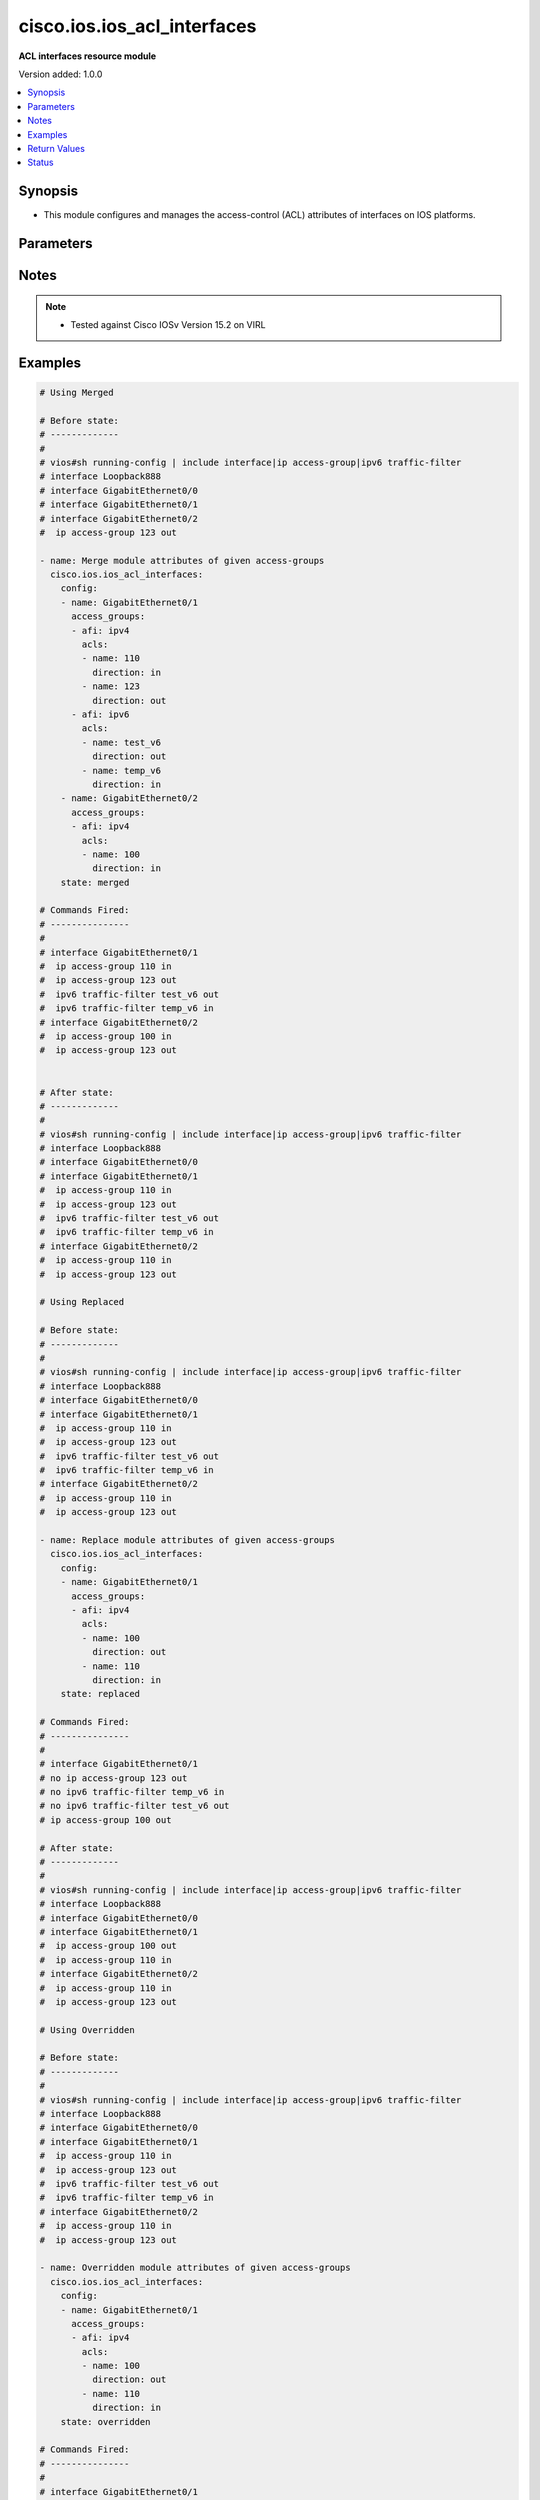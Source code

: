 .. _cisco.ios.ios_acl_interfaces_module:


****************************
cisco.ios.ios_acl_interfaces
****************************

**ACL interfaces resource module**


Version added: 1.0.0

.. contents::
   :local:
   :depth: 1


Synopsis
--------
- This module configures and manages the access-control (ACL) attributes of interfaces on IOS platforms.




Parameters
----------

.. raw:: html

    <table  border=0 cellpadding=0 class="documentation-table">
        <tr>
            <th colspan="4">Parameter</th>
            <th>Choices/<font color="blue">Defaults</font></th>
            <th width="100%">Comments</th>
        </tr>
            <tr>
                <td colspan="4">
                    <div class="ansibleOptionAnchor" id="parameter-"></div>
                    <b>config</b>
                    <a class="ansibleOptionLink" href="#parameter-" title="Permalink to this option"></a>
                    <div style="font-size: small">
                        <span style="color: purple">list</span>
                         / <span style="color: purple">elements=dictionary</span>
                    </div>
                </td>
                <td>
                </td>
                <td>
                        <div>A dictionary of ACL interfaces options</div>
                </td>
            </tr>
                                <tr>
                    <td class="elbow-placeholder"></td>
                <td colspan="3">
                    <div class="ansibleOptionAnchor" id="parameter-"></div>
                    <b>access_groups</b>
                    <a class="ansibleOptionLink" href="#parameter-" title="Permalink to this option"></a>
                    <div style="font-size: small">
                        <span style="color: purple">list</span>
                         / <span style="color: purple">elements=dictionary</span>
                    </div>
                </td>
                <td>
                </td>
                <td>
                        <div>Specify access-group for IP access list (standard or extended).</div>
                </td>
            </tr>
                                <tr>
                    <td class="elbow-placeholder"></td>
                    <td class="elbow-placeholder"></td>
                <td colspan="2">
                    <div class="ansibleOptionAnchor" id="parameter-"></div>
                    <b>acls</b>
                    <a class="ansibleOptionLink" href="#parameter-" title="Permalink to this option"></a>
                    <div style="font-size: small">
                        <span style="color: purple">list</span>
                         / <span style="color: purple">elements=dictionary</span>
                    </div>
                </td>
                <td>
                </td>
                <td>
                        <div>Specifies the ACLs for the provided AFI.</div>
                </td>
            </tr>
                                <tr>
                    <td class="elbow-placeholder"></td>
                    <td class="elbow-placeholder"></td>
                    <td class="elbow-placeholder"></td>
                <td colspan="1">
                    <div class="ansibleOptionAnchor" id="parameter-"></div>
                    <b>direction</b>
                    <a class="ansibleOptionLink" href="#parameter-" title="Permalink to this option"></a>
                    <div style="font-size: small">
                        <span style="color: purple">string</span>
                         / <span style="color: red">required</span>
                    </div>
                </td>
                <td>
                        <ul style="margin: 0; padding: 0"><b>Choices:</b>
                                    <li>in</li>
                                    <li>out</li>
                        </ul>
                </td>
                <td>
                        <div>Specifies the direction of packets that the ACL will be applied on.</div>
                        <div>With one direction already assigned, other acl direction cannot be same.</div>
                </td>
            </tr>
            <tr>
                    <td class="elbow-placeholder"></td>
                    <td class="elbow-placeholder"></td>
                    <td class="elbow-placeholder"></td>
                <td colspan="1">
                    <div class="ansibleOptionAnchor" id="parameter-"></div>
                    <b>name</b>
                    <a class="ansibleOptionLink" href="#parameter-" title="Permalink to this option"></a>
                    <div style="font-size: small">
                        <span style="color: purple">string</span>
                         / <span style="color: red">required</span>
                    </div>
                </td>
                <td>
                </td>
                <td>
                        <div>Specifies the name of the IPv4/IPv4 ACL for the interface.</div>
                </td>
            </tr>

            <tr>
                    <td class="elbow-placeholder"></td>
                    <td class="elbow-placeholder"></td>
                <td colspan="2">
                    <div class="ansibleOptionAnchor" id="parameter-"></div>
                    <b>afi</b>
                    <a class="ansibleOptionLink" href="#parameter-" title="Permalink to this option"></a>
                    <div style="font-size: small">
                        <span style="color: purple">string</span>
                         / <span style="color: red">required</span>
                    </div>
                </td>
                <td>
                        <ul style="margin: 0; padding: 0"><b>Choices:</b>
                                    <li>ipv4</li>
                                    <li>ipv6</li>
                        </ul>
                </td>
                <td>
                        <div>Specifies the AFI for the ACLs to be configured on this interface.</div>
                </td>
            </tr>

            <tr>
                    <td class="elbow-placeholder"></td>
                <td colspan="3">
                    <div class="ansibleOptionAnchor" id="parameter-"></div>
                    <b>name</b>
                    <a class="ansibleOptionLink" href="#parameter-" title="Permalink to this option"></a>
                    <div style="font-size: small">
                        <span style="color: purple">string</span>
                         / <span style="color: red">required</span>
                    </div>
                </td>
                <td>
                </td>
                <td>
                        <div>Full name of the interface excluding any logical unit number, i.e. GigabitEthernet0/1.</div>
                </td>
            </tr>

            <tr>
                <td colspan="4">
                    <div class="ansibleOptionAnchor" id="parameter-"></div>
                    <b>running_config</b>
                    <a class="ansibleOptionLink" href="#parameter-" title="Permalink to this option"></a>
                    <div style="font-size: small">
                        <span style="color: purple">string</span>
                    </div>
                </td>
                <td>
                </td>
                <td>
                        <div>The module, by default, will connect to the remote device and retrieve the current running-config to use as a base for comparing against the contents of source. There are times when it is not desirable to have the task get the current running-config for every task in a playbook.  The <em>running_config</em> argument allows the implementer to pass in the configuration to use as the base config for comparison. This value of this option should be the output received from device by executing command.</div>
                </td>
            </tr>
            <tr>
                <td colspan="4">
                    <div class="ansibleOptionAnchor" id="parameter-"></div>
                    <b>state</b>
                    <a class="ansibleOptionLink" href="#parameter-" title="Permalink to this option"></a>
                    <div style="font-size: small">
                        <span style="color: purple">string</span>
                    </div>
                </td>
                <td>
                        <ul style="margin: 0; padding: 0"><b>Choices:</b>
                                    <li><div style="color: blue"><b>merged</b>&nbsp;&larr;</div></li>
                                    <li>replaced</li>
                                    <li>overridden</li>
                                    <li>deleted</li>
                                    <li>gathered</li>
                                    <li>parsed</li>
                                    <li>rendered</li>
                        </ul>
                </td>
                <td>
                        <div>The state the configuration should be left in</div>
                        <div>The states <em>rendered</em>, <em>gathered</em> and <em>parsed</em> does not perform any change on the device.</div>
                        <div>The state <em>rendered</em> will transform the configuration in <code>config</code> option to platform specific CLI commands which will be returned in the <em>rendered</em> key within the result. For state <em>rendered</em> active connection to remote host is not required.</div>
                        <div>The state <em>gathered</em> will fetch the running configuration from device and transform it into structured data in the format as per the resource module argspec and the value is returned in the <em>gathered</em> key within the result.</div>
                        <div>The state <em>parsed</em> reads the configuration from <code>running_config</code> option and transforms it into JSON format as per the resource module parameters and the value is returned in the <em>parsed</em> key within the result. The value of <code>running_config</code> option should be the same format as the output of command <em>show running-config | include ip route|ipv6 route</em> executed on device. For state <em>parsed</em> active connection to remote host is not required.</div>
                </td>
            </tr>
    </table>
    <br/>


Notes
-----

.. note::
   - Tested against Cisco IOSv Version 15.2 on VIRL



Examples
--------

.. code-block:: yaml+jinja

    # Using Merged

    # Before state:
    # -------------
    #
    # vios#sh running-config | include interface|ip access-group|ipv6 traffic-filter
    # interface Loopback888
    # interface GigabitEthernet0/0
    # interface GigabitEthernet0/1
    # interface GigabitEthernet0/2
    #  ip access-group 123 out

    - name: Merge module attributes of given access-groups
      cisco.ios.ios_acl_interfaces:
        config:
        - name: GigabitEthernet0/1
          access_groups:
          - afi: ipv4
            acls:
            - name: 110
              direction: in
            - name: 123
              direction: out
          - afi: ipv6
            acls:
            - name: test_v6
              direction: out
            - name: temp_v6
              direction: in
        - name: GigabitEthernet0/2
          access_groups:
          - afi: ipv4
            acls:
            - name: 100
              direction: in
        state: merged

    # Commands Fired:
    # ---------------
    #
    # interface GigabitEthernet0/1
    #  ip access-group 110 in
    #  ip access-group 123 out
    #  ipv6 traffic-filter test_v6 out
    #  ipv6 traffic-filter temp_v6 in
    # interface GigabitEthernet0/2
    #  ip access-group 100 in
    #  ip access-group 123 out


    # After state:
    # -------------
    #
    # vios#sh running-config | include interface|ip access-group|ipv6 traffic-filter
    # interface Loopback888
    # interface GigabitEthernet0/0
    # interface GigabitEthernet0/1
    #  ip access-group 110 in
    #  ip access-group 123 out
    #  ipv6 traffic-filter test_v6 out
    #  ipv6 traffic-filter temp_v6 in
    # interface GigabitEthernet0/2
    #  ip access-group 110 in
    #  ip access-group 123 out

    # Using Replaced

    # Before state:
    # -------------
    #
    # vios#sh running-config | include interface|ip access-group|ipv6 traffic-filter
    # interface Loopback888
    # interface GigabitEthernet0/0
    # interface GigabitEthernet0/1
    #  ip access-group 110 in
    #  ip access-group 123 out
    #  ipv6 traffic-filter test_v6 out
    #  ipv6 traffic-filter temp_v6 in
    # interface GigabitEthernet0/2
    #  ip access-group 110 in
    #  ip access-group 123 out

    - name: Replace module attributes of given access-groups
      cisco.ios.ios_acl_interfaces:
        config:
        - name: GigabitEthernet0/1
          access_groups:
          - afi: ipv4
            acls:
            - name: 100
              direction: out
            - name: 110
              direction: in
        state: replaced

    # Commands Fired:
    # ---------------
    #
    # interface GigabitEthernet0/1
    # no ip access-group 123 out
    # no ipv6 traffic-filter temp_v6 in
    # no ipv6 traffic-filter test_v6 out
    # ip access-group 100 out

    # After state:
    # -------------
    #
    # vios#sh running-config | include interface|ip access-group|ipv6 traffic-filter
    # interface Loopback888
    # interface GigabitEthernet0/0
    # interface GigabitEthernet0/1
    #  ip access-group 100 out
    #  ip access-group 110 in
    # interface GigabitEthernet0/2
    #  ip access-group 110 in
    #  ip access-group 123 out

    # Using Overridden

    # Before state:
    # -------------
    #
    # vios#sh running-config | include interface|ip access-group|ipv6 traffic-filter
    # interface Loopback888
    # interface GigabitEthernet0/0
    # interface GigabitEthernet0/1
    #  ip access-group 110 in
    #  ip access-group 123 out
    #  ipv6 traffic-filter test_v6 out
    #  ipv6 traffic-filter temp_v6 in
    # interface GigabitEthernet0/2
    #  ip access-group 110 in
    #  ip access-group 123 out

    - name: Overridden module attributes of given access-groups
      cisco.ios.ios_acl_interfaces:
        config:
        - name: GigabitEthernet0/1
          access_groups:
          - afi: ipv4
            acls:
            - name: 100
              direction: out
            - name: 110
              direction: in
        state: overridden

    # Commands Fired:
    # ---------------
    #
    # interface GigabitEthernet0/1
    # no ip access-group 123 out
    # no ipv6 traffic-filter test_v6 out
    # no ipv6 traffic-filter temp_v6 in
    # ip access-group 100 out
    # interface GigabitEthernet0/2
    # no ip access-group 110 in
    # no ip access-group 123 out

    # After state:
    # -------------
    #
    # vios#sh running-config | include interface|ip access-group|ipv6 traffic-filter
    # interface Loopback888
    # interface GigabitEthernet0/0
    # interface GigabitEthernet0/1
    #  ip access-group 100 out
    #  ip access-group 110 in
    # interface GigabitEthernet0/2

    # Using Deleted

    # Before state:
    # -------------
    #
    # vios#sh running-config | include interface|ip access-group|ipv6 traffic-filter
    # interface Loopback888
    # interface GigabitEthernet0/0
    # interface GigabitEthernet0/1
    #  ip access-group 110 in
    #  ip access-group 123 out
    #  ipv6 traffic-filter test_v6 out
    #  ipv6 traffic-filter temp_v6 in
    # interface GigabitEthernet0/2
    #  ip access-group 110 in
    #  ip access-group 123 out

    - name: Delete module attributes of given Interface
      cisco.ios.ios_acl_interfaces:
        config:
        - name: GigabitEthernet0/1
        state: deleted

    # Commands Fired:
    # ---------------
    #
    # interface GigabitEthernet0/1
    # no ip access-group 110 in
    # no ip access-group 123 out
    # no ipv6 traffic-filter test_v6 out
    # no ipv6 traffic-filter temp_v6 in

    # After state:
    # -------------
    #
    # vios#sh running-config | include interface|ip access-group|ipv6 traffic-filter
    # interface Loopback888
    # interface GigabitEthernet0/0
    # interface GigabitEthernet0/1
    # interface GigabitEthernet0/2
    #  ip access-group 110 in
    #  ip access-group 123 out

    # Using DELETED without any config passed
    #"(NOTE: This will delete all of configured resource module attributes from each configured interface)"

    # Before state:
    # -------------
    #
    # vios#sh running-config | include interface|ip access-group|ipv6 traffic-filter
    # interface Loopback888
    # interface GigabitEthernet0/0
    # interface GigabitEthernet0/1
    #  ip access-group 110 in
    #  ip access-group 123 out
    #  ipv6 traffic-filter test_v6 out
    #  ipv6 traffic-filter temp_v6 in
    # interface GigabitEthernet0/2
    #  ip access-group 110 in
    #  ip access-group 123 out

    - name: Delete module attributes of given access-groups from ALL Interfaces
      cisco.ios.ios_acl_interfaces:
        config:
        state: deleted

    # Commands Fired:
    # ---------------
    #
    # interface GigabitEthernet0/1
    # no ip access-group 110 in
    # no ip access-group 123 out
    # no ipv6 traffic-filter test_v6 out
    # no ipv6 traffic-filter temp_v6 in
    # interface GigabitEthernet0/2
    # no ip access-group 110 out
    # no ip access-group 123 out

    # After state:
    # -------------
    #
    # vios#sh running-config | include interface|ip access-group|ipv6 traffic-filter
    # interface Loopback888
    # interface GigabitEthernet0/0
    # interface GigabitEthernet0/1
    # interface GigabitEthernet0/2

    # Using Gathered

    # Before state:
    # -------------
    #
    # vios#sh running-config | include interface|ip access-group|ipv6 traffic-filter
    # interface Loopback888
    # interface GigabitEthernet0/0
    # interface GigabitEthernet0/1
    #  ip access-group 110 in
    #  ip access-group 123 out
    #  ipv6 traffic-filter test_v6 out
    #  ipv6 traffic-filter temp_v6 in
    # interface GigabitEthernet0/2
    #  ip access-group 110 in
    #  ip access-group 123 out

    - name: Gather listed acl interfaces with provided configurations
      cisco.ios.ios_acl_interfaces:
        config:
        state: gathered

    # Module Execution Result:
    # ------------------------
    #
    # "gathered": [
    #         {
    #             "name": "Loopback888"
    #         },
    #         {
    #             "name": "GigabitEthernet0/0"
    #         },
    #         {
    #             "access_groups": [
    #                 {
    #                     "acls": [
    #                         {
    #                             "direction": "in",
    #                             "name": "110"
    #                         },
    #                         {
    #                             "direction": "out",
    #                             "name": "123"
    #                         }
    #                     ],
    #                     "afi": "ipv4"
    #                 },
    #                 {
    #                     "acls": [
    #                         {
    #                             "direction": "in",
    #                             "name": "temp_v6"
    #                         },
    #                         {
    #                             "direction": "out",
    #                             "name": "test_v6"
    #                         }
    #                     ],
    #                     "afi": "ipv6"
    #                 }
    #             ],
    #             "name": "GigabitEthernet0/1"
    #         },
    #         {
    #             "access_groups": [
    #                 {
    #                     "acls": [
    #                         {
    #                             "direction": "in",
    #                             "name": "100"
    #                         },
    #                         {
    #                             "direction": "out",
    #                             "name": "123"
    #                         }
    #                     ],
    #                     "afi": "ipv4"
    #                 }
    #             ],
    #             "name": "GigabitEthernet0/2"
    #         }
    #     ]

    # After state:
    # ------------
    #
    # vios#sh running-config | include interface|ip access-group|ipv6 traffic-filter
    # interface Loopback888
    # interface GigabitEthernet0/0
    # interface GigabitEthernet0/1
    #  ip access-group 110 in
    #  ip access-group 123 out
    #  ipv6 traffic-filter test_v6 out
    #  ipv6 traffic-filter temp_v6 in
    # interface GigabitEthernet0/2
    #  ip access-group 110 in
    #  ip access-group 123 out

    # Using Rendered

    - name: Render the commands for provided  configuration
      cisco.ios.ios_acl_interfaces:
        config:
        - name: GigabitEthernet0/1
          access_groups:
          - afi: ipv4
            acls:
            - name: 110
              direction: in
            - name: 123
              direction: out
          - afi: ipv6
            acls:
            - name: test_v6
              direction: out
            - name: temp_v6
              direction: in
        state: rendered

    # Module Execution Result:
    # ------------------------
    #
    # "rendered": [
    #         "interface GigabitEthernet0/1",
    #         "ip access-group 110 in",
    #         "ip access-group 123 out",
    #         "ipv6 traffic-filter temp_v6 in",
    #         "ipv6 traffic-filter test_v6 out"
    #     ]

    # Using Parsed

    # File: parsed.cfg
    # ----------------
    #
    # interface GigabitEthernet0/1
    # ip access-group 110 in
    # ip access-group 123 out
    # ipv6 traffic-filter temp_v6 in
    # ipv6 traffic-filter test_v6 out

    - name: Parse the commands for provided configuration
      cisco.ios.ios_acl_interfaces:
        running_config: "{{ lookup('file', 'parsed.cfg') }}"
        state: parsed

    # Module Execution Result:
    # ------------------------
    #
    # "parsed": [
    #         {
    #             "access_groups": [
    #                 {
    #                     "acls": [
    #                         {
    #                             "direction": "in",
    #                             "name": "110"
    #                         }
    #                     ],
    #                     "afi": "ipv4"
    #                 },
    #                 {
    #                     "acls": [
    #                         {
    #                             "direction": "in",
    #                             "name": "temp_v6"
    #                         }
    #                     ],
    #                     "afi": "ipv6"
    #                 }
    #             ],
    #             "name": "GigabitEthernet0/1"
    #         }
    #     ]



Return Values
-------------
Common return values are documented `here <https://docs.ansible.com/ansible/latest/reference_appendices/common_return_values.html#common-return-values>`_, the following are the fields unique to this module:

.. raw:: html

    <table border=0 cellpadding=0 class="documentation-table">
        <tr>
            <th colspan="1">Key</th>
            <th>Returned</th>
            <th width="100%">Description</th>
        </tr>
            <tr>
                <td colspan="1">
                    <div class="ansibleOptionAnchor" id="return-"></div>
                    <b>after</b>
                    <a class="ansibleOptionLink" href="#return-" title="Permalink to this return value"></a>
                    <div style="font-size: small">
                      <span style="color: purple">list</span>
                    </div>
                </td>
                <td>when changed</td>
                <td>
                            <div>The configuration as structured data after module completion.</div>
                    <br/>
                        <div style="font-size: smaller"><b>Sample:</b></div>
                        <div style="font-size: smaller; color: blue; word-wrap: break-word; word-break: break-all;">The configuration returned will always be in the same format of the parameters above.</div>
                </td>
            </tr>
            <tr>
                <td colspan="1">
                    <div class="ansibleOptionAnchor" id="return-"></div>
                    <b>before</b>
                    <a class="ansibleOptionLink" href="#return-" title="Permalink to this return value"></a>
                    <div style="font-size: small">
                      <span style="color: purple">list</span>
                    </div>
                </td>
                <td>always</td>
                <td>
                            <div>The configuration as structured data prior to module invocation.</div>
                    <br/>
                        <div style="font-size: smaller"><b>Sample:</b></div>
                        <div style="font-size: smaller; color: blue; word-wrap: break-word; word-break: break-all;">The configuration returned will always be in the same format of the parameters above.</div>
                </td>
            </tr>
            <tr>
                <td colspan="1">
                    <div class="ansibleOptionAnchor" id="return-"></div>
                    <b>commands</b>
                    <a class="ansibleOptionLink" href="#return-" title="Permalink to this return value"></a>
                    <div style="font-size: small">
                      <span style="color: purple">list</span>
                    </div>
                </td>
                <td>always</td>
                <td>
                            <div>The set of commands pushed to the remote device</div>
                    <br/>
                        <div style="font-size: smaller"><b>Sample:</b></div>
                        <div style="font-size: smaller; color: blue; word-wrap: break-word; word-break: break-all;">[&#x27;interface GigabitEthernet0/1&#x27;, &#x27;ip access-group 110 in&#x27;, &#x27;ipv6 traffic-filter test_v6 out&#x27;]</div>
                </td>
            </tr>
    </table>
    <br/><br/>


Status
------


Authors
~~~~~~~

- Sumit Jaiswal (@justjais)
